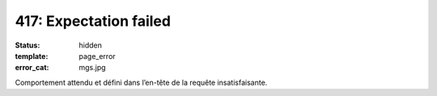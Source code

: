 =======================
417: Expectation failed
=======================
:status: hidden
:template: page_error
:error_cat: mgs.jpg

Comportement attendu et défini dans l’en-tête de la requête insatisfaisante.
